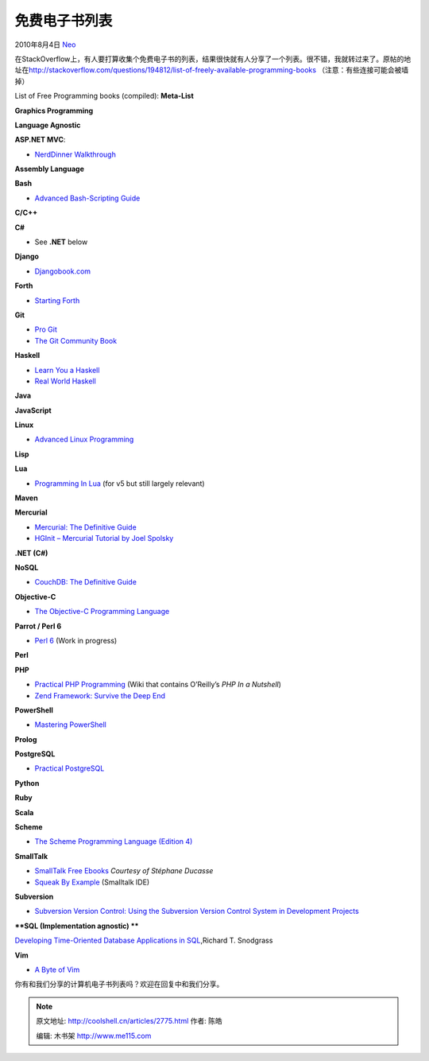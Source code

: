 .. _articles2775:

免费电子书列表
==============

2010年8月4日 `Neo <http://coolshell.cn/articles/author/neo>`__

在StackOverflow上，有人要打算收集个免费电子书的列表，结果很快就有人分享了一个列表。很不错，我就转过来了。原帖的地址在\ `http://stackoverflow.com/questions/194812/list-of-freely-available-programming-books <http://stackoverflow.com/questions/194812/list-of-freely-available-programming-books>`__
（注意：有些连接可能会被墙掉）

List of Free Programming books (compiled): **Meta-List**

**Graphics Programming**

**Language Agnostic**

**ASP.NET MVC**:

-  `NerdDinner
   Walkthrough <http://weblogs.asp.net/scottgu/archive/2009/03/10/free-asp-net-mvc-ebook-tutorial.aspx>`__

**Assembly Language**

**Bash**

-  `Advanced Bash-Scripting Guide <http://tldp.org/LDP/abs/html/>`__

**C/C++**

**C#**

-  See \ **.NET** below

**Django**

-  `Djangobook.com <http://djangobook.com/>`__

**Forth**

-  `Starting Forth <http://home.iae.nl/users/mhx/sf.html>`__

**Git**

-  `Pro Git <http://progit.org/book/>`__
-  `The Git Community Book <http://book.git-scm.com/index.html>`__

**Haskell**

-  `Learn You a Haskell <http://learnyouahaskell.com/chapters>`__
-  `Real World Haskell <http://book.realworldhaskell.org/read/>`__

**Java**

**JavaScript**

**Linux**

-  `Advanced Linux
   Programming <http://www.advancedlinuxprogramming.com/>`__

**Lisp**

**Lua**

-  `Programming In Lua <http://www.lua.org/pil/>`__ (for v5 but still
   largely relevant)

**Maven**

**Mercurial**

-  `Mercurial: The Definitive Guide <http://hgbook.red-bean.com/>`__
-  `HGInit – Mercurial Tutorial by Joel Spolsky <http://hginit.com/>`__

**.NET (C#)**

**NoSQL**

-  `CouchDB: The Definitive Guide <http://books.couchdb.org/relax/>`__

**Objective-C**

-  `The Objective-C Programming
   Language <http://developer.apple.com/DOCUMENTATION/Cocoa/Conceptual/ObjectiveC/>`__

**Parrot / Perl 6**

-  `Perl 6 <http://github.com/perl6/book/>`__ (Work in progress)

**Perl**

**PHP**

-  `Practical PHP
   Programming <http://www.ipbwiki.com/Practical_PHP_Programming%3aTable_Of_Contents>`__
   (Wiki that contains O’Reilly’s \ *PHP In a Nutshell*)
-  `Zend Framework: Survive the Deep
   End <http://www.survivethedeepend.com/>`__

**PowerShell**

-  `Mastering PowerShell <http://powershell.com/cs/blogs/ebook/>`__

**Prolog**

**PostgreSQL**

-  `Practical PostgreSQL <http://www.commandprompt.com/ppbook/>`__

**Python**

**Ruby**

**Scala**

**Scheme**

-  `The Scheme Programming Language (Edition
   4) <http://www.scheme.com/tspl4/>`__

**SmallTalk**

-  `SmallTalk Free
   Ebooks <http://stephane.ducasse.free.fr/FreeBooks.html>`__ *Courtesy
   of Stéphane Ducasse*
-  `Squeak By Example <http://www.squeakbyexample.org/>`__ (Smalltalk
   IDE)

**Subversion**

-  `Subversion Version Control: Using the Subversion Version Control
   System in Development
   Projects <http://www.phptr.com/content/images/0131855182/downloads/Nagel_book.pdf>`__

**\*\ *SQL (Implementation agnostic) \****

`Developing Time-Oriented Database Applications in
SQL <http://www.cs.arizona.edu/people/rts/publications.html>`__,Richard
T. Snodgrass

**Vim**

-  `A Byte of Vim <http://www.swaroopch.com/notes/Vim>`__

你有和我们分享的计算机电子书列表吗？欢迎在回复中和我们分享。

.. |image6| image:: /coolshell/static/20140922104546357000.jpg

.. note::
    原文地址: http://coolshell.cn/articles/2775.html 
    作者: 陈皓 

    编辑: 木书架 http://www.me115.com